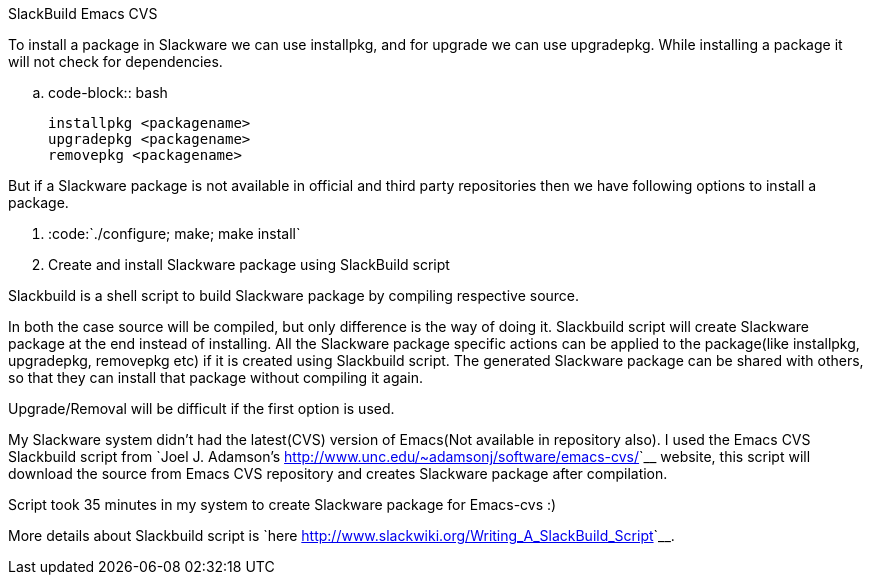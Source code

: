 SlackBuild Emacs CVS
####################

:slug: slackbuild-emacs-cvs
:author: Aravinda VK
:date: 2009-06-16
:tags: emacs,gnu-linux,slackware
:summary: To install a package in Slackware we can use installpkg, and for upgrade we can use upgradepkg. While installing a package it will not check for dependencies.

To install a package in Slackware we can use installpkg, and for upgrade we can use upgradepkg. While installing a package it will not check for dependencies.

.. code-block:: bash

    installpkg <packagename>
    upgradepkg <packagename>
    removepkg <packagename>


But if a Slackware package is not available in official and third party repositories then we have following options to install a package.

1. :code:`./configure; make; make install`
2. Create and install Slackware package using SlackBuild script



Slackbuild is a shell script to build Slackware package by compiling respective source.

In both the case source will be compiled, but only difference is the way of doing it. Slackbuild script will create Slackware package at the end instead of installing. All the Slackware package specific actions can be applied to the package(like installpkg, upgradepkg, removepkg etc) if it is created using Slackbuild script. The generated Slackware package can be shared with others, so that they can install that package without compiling it again.  

Upgrade/Removal will be difficult if the first option is used. 

My Slackware system didn't had the latest(CVS) version of Emacs(Not available in repository also). I used the Emacs CVS Slackbuild script from `Joel J. Adamson's <http://www.unc.edu/~adamsonj/software/emacs-cvs/>`__ website, this script will download the source from Emacs CVS repository and creates Slackware package after compilation.

Script took 35 minutes in my system to create Slackware package for Emacs-cvs  :)

More details about Slackbuild script is `here <http://www.slackwiki.org/Writing_A_SlackBuild_Script>`__.
